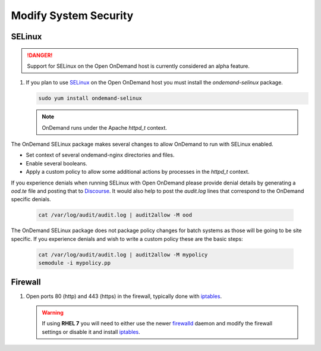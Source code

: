 .. _modify-system-security:

Modify System Security
======================

.. _ood_selinux:

SELinux
--------

.. DANGER::
   Support for SELinux on the Open OnDemand host is currently considered an alpha feature.

#. If you plan to use `SELinux`_ on the Open OnDemand host you must install the `ondemand-selinux` package.

   .. code-block:: sh

      sudo yum install ondemand-selinux

   .. note::

      OnDemand runs under the Apache `httpd_t` context.

The OnDemand SELinux package makes several changes to allow OnDemand to run with SELinux enabled.

* Set context of several ondemand-nginx directories and files.
* Enable several booleans.
* Apply a custom policy to allow some additional actions by processes in the `httpd_t` context.

If you experience denials when running SELinux with Open OnDemand please provide denial details by generating a `ood.te` file and posting that to `Discourse <https://discourse.osc.edu/c/open-ondemand>`_. It would also help to post the `audit.log` lines that correspond to the OnDemand specific denials.

   .. code-block:: sh

      cat /var/log/audit/audit.log | audit2allow -M ood

The OnDemand SELinux package does not package policy changes for batch systems as those will be going to be site specific.
If you experience denials and wish to write a custom policy these are the basic steps:

   .. code-block:: sh

      cat /var/log/audit/audit.log | audit2allow -M mypolicy
      semodule -i mypolicy.pp

.. _firewall:

Firewall
---------
#. Open ports 80 (http) and 443 (https) in the firewall, typically done with
   `iptables`_.

   .. warning::

      If using **RHEL 7** you will need to either use the newer `firewalld`_
      daemon and modify the firewall settings or disable it and install
      `iptables`_.

.. _selinux: https://wiki.centos.org/HowTos/SELinux
.. _iptables: https://wiki.centos.org/HowTos/Network/IPTables
.. _firewalld: https://access.redhat.com/documentation/en-us/red_hat_enterprise_linux/7/html/security_guide/sec-using_firewalls
